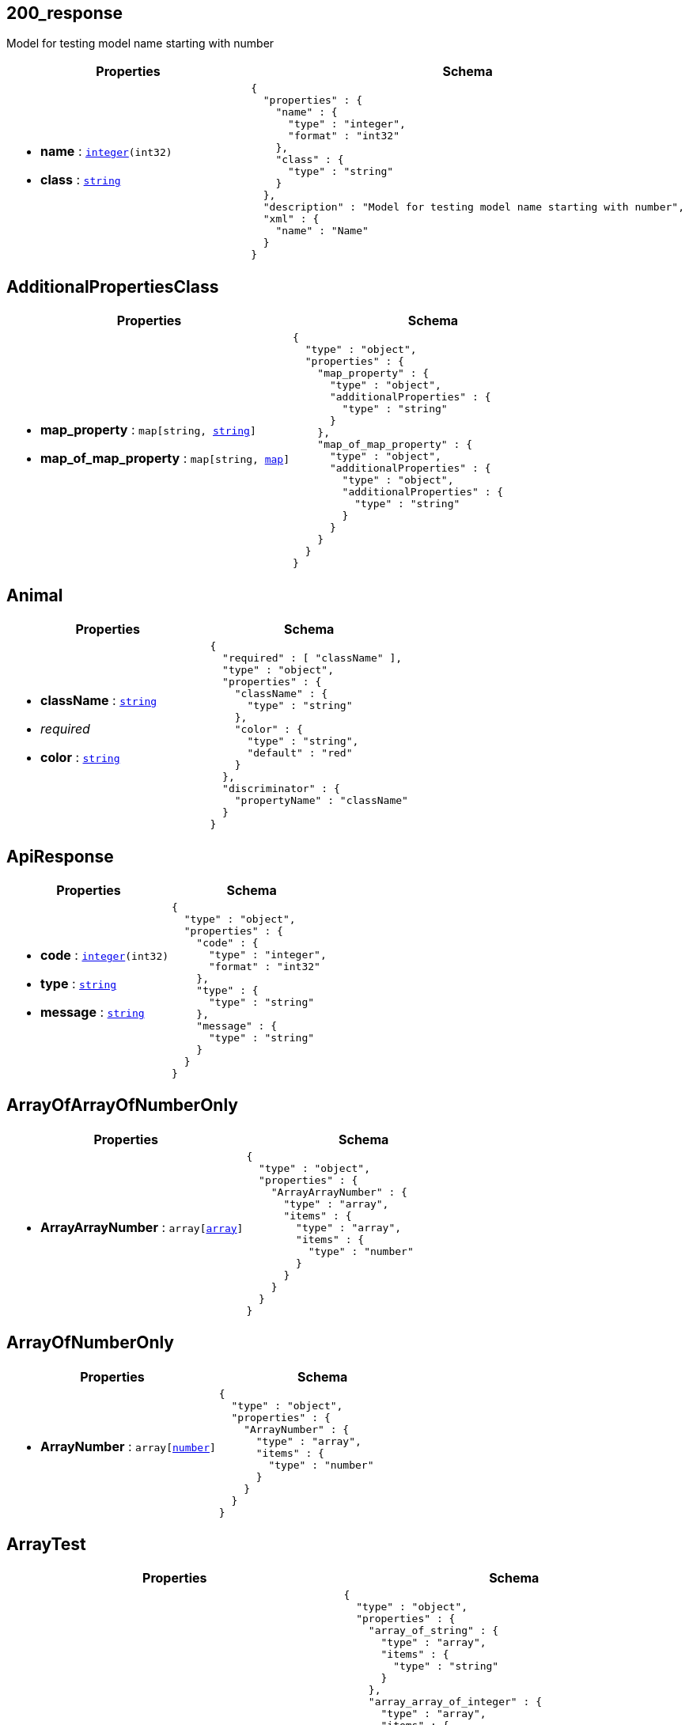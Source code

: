 
// Models



== 200_response [[model_200_response]]

Model for testing model name starting with number

[cols="1m,1m",options="header"]
|===
|Properties|Schema
a|
[unstyled]
* *name* : `link:#model_integer[integer](int32)`



[unstyled]
* *class* : `link:#model_string[string]`




a|[source,json]
----
{
  "properties" : {
    "name" : {
      "type" : "integer",
      "format" : "int32"
    },
    "class" : {
      "type" : "string"
    }
  },
  "description" : "Model for testing model name starting with number",
  "xml" : {
    "name" : "Name"
  }
}
----

|===


== AdditionalPropertiesClass [[model_AdditionalPropertiesClass]]



[cols="1m,1m",options="header"]
|===
|Properties|Schema
a|
[unstyled]
* *map_property* : `map[string, link:#model_string[string]]`



[unstyled]
* *map_of_map_property* : `map[string, link:#model_map[map]]`




a|[source,json]
----
{
  "type" : "object",
  "properties" : {
    "map_property" : {
      "type" : "object",
      "additionalProperties" : {
        "type" : "string"
      }
    },
    "map_of_map_property" : {
      "type" : "object",
      "additionalProperties" : {
        "type" : "object",
        "additionalProperties" : {
          "type" : "string"
        }
      }
    }
  }
}
----

|===


== Animal [[model_Animal]]



[cols="1m,1m",options="header"]
|===
|Properties|Schema
a|
[unstyled]
* *className* : `link:#model_string[string]`


[none]
** [small]#_[red]##required##_#












[unstyled]
* *color* : `link:#model_string[string]`




a|[source,json]
----
{
  "required" : [ "className" ],
  "type" : "object",
  "properties" : {
    "className" : {
      "type" : "string"
    },
    "color" : {
      "type" : "string",
      "default" : "red"
    }
  },
  "discriminator" : {
    "propertyName" : "className"
  }
}
----

|===


== ApiResponse [[model_ApiResponse]]



[cols="1m,1m",options="header"]
|===
|Properties|Schema
a|
[unstyled]
* *code* : `link:#model_integer[integer](int32)`



[unstyled]
* *type* : `link:#model_string[string]`



[unstyled]
* *message* : `link:#model_string[string]`




a|[source,json]
----
{
  "type" : "object",
  "properties" : {
    "code" : {
      "type" : "integer",
      "format" : "int32"
    },
    "type" : {
      "type" : "string"
    },
    "message" : {
      "type" : "string"
    }
  }
}
----

|===


== ArrayOfArrayOfNumberOnly [[model_ArrayOfArrayOfNumberOnly]]



[cols="1m,1m",options="header"]
|===
|Properties|Schema
a|
[unstyled]
* *ArrayArrayNumber* : `array[link:#model_array[array]]`




a|[source,json]
----
{
  "type" : "object",
  "properties" : {
    "ArrayArrayNumber" : {
      "type" : "array",
      "items" : {
        "type" : "array",
        "items" : {
          "type" : "number"
        }
      }
    }
  }
}
----

|===


== ArrayOfNumberOnly [[model_ArrayOfNumberOnly]]



[cols="1m,1m",options="header"]
|===
|Properties|Schema
a|
[unstyled]
* *ArrayNumber* : `array[link:#model_number[number]]`




a|[source,json]
----
{
  "type" : "object",
  "properties" : {
    "ArrayNumber" : {
      "type" : "array",
      "items" : {
        "type" : "number"
      }
    }
  }
}
----

|===


== ArrayTest [[model_ArrayTest]]



[cols="1m,1m",options="header"]
|===
|Properties|Schema
a|
[unstyled]
* *array_of_string* : `array[link:#model_string[string]]`



[unstyled]
* *array_array_of_integer* : `array[link:#model_array[array](int64)]`



[unstyled]
* *array_array_of_model* : `array[link:#model_array[array]]`




a|[source,json]
----
{
  "type" : "object",
  "properties" : {
    "array_of_string" : {
      "type" : "array",
      "items" : {
        "type" : "string"
      }
    },
    "array_array_of_integer" : {
      "type" : "array",
      "items" : {
        "type" : "array",
        "items" : {
          "type" : "integer",
          "format" : "int64"
        }
      }
    },
    "array_array_of_model" : {
      "type" : "array",
      "items" : {
        "type" : "array",
        "items" : {
          "$ref" : "#/components/schemas/ReadOnlyFirst"
        }
      }
    }
  }
}
----

|===


== Capitalization [[model_Capitalization]]



[cols="1m,1m",options="header"]
|===
|Properties|Schema
a|
[unstyled]
* *smallCamel* : `link:#model_string[string]`



[unstyled]
* *CapitalCamel* : `link:#model_string[string]`



[unstyled]
* *small_Snake* : `link:#model_string[string]`



[unstyled]
* *Capital_Snake* : `link:#model_string[string]`



[unstyled]
* *SCA_ETH_Flow_Points* : `link:#model_string[string]`



[unstyled]
* *ATT_NAME* : `link:#model_string[string]`
* +Name of the pet +



a|[source,json]
----
{
  "type" : "object",
  "properties" : {
    "smallCamel" : {
      "type" : "string"
    },
    "CapitalCamel" : {
      "type" : "string"
    },
    "small_Snake" : {
      "type" : "string"
    },
    "Capital_Snake" : {
      "type" : "string"
    },
    "SCA_ETH_Flow_Points" : {
      "type" : "string"
    },
    "ATT_NAME" : {
      "type" : "string",
      "description" : "Name of the pet\n"
    }
  }
}
----

|===


== Cat [[model_Cat]]



[cols="1m,1m",options="header"]
|===
|Properties|Schema
a|
[unstyled]
* *className* : `link:#model_string[string]`


[none]
** [small]#_[red]##required##_#












[unstyled]
* *color* : `link:#model_string[string]`



[unstyled]
* *declawed* : `link:#model_boolean[boolean]`




a|[source,json]
----
{
  "allOf" : [ {
    "$ref" : "#/components/schemas/Animal"
  }, {
    "type" : "object",
    "properties" : {
      "declawed" : {
        "type" : "boolean"
      }
    }
  } ]
}
----

|===


== Category [[model_Category]]



[cols="1m,1m",options="header"]
|===
|Properties|Schema
a|
[unstyled]
* *id* : `link:#model_long[long](int64)`



[unstyled]
* *name* : `link:#model_string[string]`


[none]
** [small]#_[red]##required##_#













a|[source,json]
----
{
  "required" : [ "name" ],
  "type" : "object",
  "properties" : {
    "id" : {
      "type" : "integer",
      "format" : "int64"
    },
    "name" : {
      "type" : "string",
      "default" : "default-name"
    }
  },
  "xml" : {
    "name" : "Category"
  }
}
----

|===


== ClassModel [[model_ClassModel]]

Model for testing model with "_class" property

[cols="1m,1m",options="header"]
|===
|Properties|Schema
a|
[unstyled]
* *_class* : `link:#model_string[string]`




a|[source,json]
----
{
  "properties" : {
    "_class" : {
      "type" : "string"
    }
  },
  "description" : "Model for testing model with \"_class\" property"
}
----

|===


== Client [[model_Client]]



[cols="1m,1m",options="header"]
|===
|Properties|Schema
a|
[unstyled]
* *client* : `link:#model_string[string]`




a|[source,json]
----
{
  "type" : "object",
  "properties" : {
    "client" : {
      "type" : "string"
    }
  }
}
----

|===


== Dog [[model_Dog]]



[cols="1m,1m",options="header"]
|===
|Properties|Schema
a|
[unstyled]
* *className* : `link:#model_string[string]`


[none]
** [small]#_[red]##required##_#












[unstyled]
* *color* : `link:#model_string[string]`



[unstyled]
* *breed* : `link:#model_string[string]`




a|[source,json]
----
{
  "allOf" : [ {
    "$ref" : "#/components/schemas/Animal"
  }, {
    "type" : "object",
    "properties" : {
      "breed" : {
        "type" : "string"
      }
    }
  } ]
}
----

|===


== EnumArrays [[model_EnumArrays]]



[cols="1m,1m",options="header"]
|===
|Properties|Schema
a|
[unstyled]
* *just_symbol* : `link:#model_string[string]`



[unstyled]
* *array_enum* : `array[link:#model_string[string]]`




a|[source,json]
----
{
  "type" : "object",
  "properties" : {
    "just_symbol" : {
      "type" : "string",
      "enum" : [ ">=", "$" ]
    },
    "array_enum" : {
      "type" : "array",
      "items" : {
        "type" : "string",
        "enum" : [ "fish", "crab" ]
      }
    }
  }
}
----

|===


== EnumClass [[model_EnumClass]]



[cols="1m,1m",options="header"]
|===
|Properties|Schema
a|

a|[source,json]
----
{
  "type" : "string",
  "default" : "-efg",
  "enum" : [ "_abc", "-efg", "(xyz)" ]
}
----

|===


== Enum_Test [[model_Enum_Test]]



[cols="1m,1m",options="header"]
|===
|Properties|Schema
a|
[unstyled]
* *enum_string* : `link:#model_string[string]`



[unstyled]
* *enum_string_required* : `link:#model_string[string]`


[none]
** [small]#_[red]##required##_#












[unstyled]
* *enum_integer* : `link:#model_integer[integer](int32)`



[unstyled]
* *enum_number* : `link:#model_double[double](double)`



[unstyled]
* *outerEnum* : `link:#model_OuterEnum[OuterEnum]`



[unstyled]
* *outerEnumInteger* : `link:#model_OuterEnumInteger[OuterEnumInteger]`



[unstyled]
* *outerEnumDefaultValue* : `link:#model_OuterEnumDefaultValue[OuterEnumDefaultValue]`



[unstyled]
* *outerEnumIntegerDefaultValue* : `link:#model_OuterEnumIntegerDefaultValue[OuterEnumIntegerDefaultValue]`




a|[source,json]
----
{
  "required" : [ "enum_string_required" ],
  "type" : "object",
  "properties" : {
    "enum_string" : {
      "type" : "string",
      "enum" : [ "UPPER", "lower", "" ]
    },
    "enum_string_required" : {
      "type" : "string",
      "enum" : [ "UPPER", "lower", "" ]
    },
    "enum_integer" : {
      "type" : "integer",
      "format" : "int32",
      "enum" : [ 1, -1 ]
    },
    "enum_number" : {
      "type" : "number",
      "format" : "double",
      "enum" : [ 1.1, -1.2 ]
    },
    "outerEnum" : {
      "$ref" : "#/components/schemas/OuterEnum"
    },
    "outerEnumInteger" : {
      "$ref" : "#/components/schemas/OuterEnumInteger"
    },
    "outerEnumDefaultValue" : {
      "$ref" : "#/components/schemas/OuterEnumDefaultValue"
    },
    "outerEnumIntegerDefaultValue" : {
      "$ref" : "#/components/schemas/OuterEnumIntegerDefaultValue"
    }
  }
}
----

|===


== File [[model_File]]

Must be named `File` for test.

[cols="1m,1m",options="header"]
|===
|Properties|Schema
a|
[unstyled]
* *sourceURI* : `link:#model_string[string]`
* +Test capitalization+



a|[source,json]
----
{
  "type" : "object",
  "properties" : {
    "sourceURI" : {
      "type" : "string",
      "description" : "Test capitalization"
    }
  },
  "description" : "Must be named `File` for test."
}
----

|===


== FileSchemaTestClass [[model_FileSchemaTestClass]]



[cols="1m,1m",options="header"]
|===
|Properties|Schema
a|
[unstyled]
* *file* : `link:#model_File[File]`



[unstyled]
* *files* : `array[link:#model_File[File]]`




a|[source,json]
----
{
  "type" : "object",
  "properties" : {
    "file" : {
      "$ref" : "#/components/schemas/File"
    },
    "files" : {
      "type" : "array",
      "items" : {
        "$ref" : "#/components/schemas/File"
      }
    }
  }
}
----

|===


== Foo [[model_Foo]]



[cols="1m,1m",options="header"]
|===
|Properties|Schema
a|
[unstyled]
* *bar* : `link:#model_string[string]`




a|[source,json]
----
{
  "type" : "object",
  "properties" : {
    "bar" : {
      "$ref" : "#/components/schemas/Bar"
    }
  }
}
----

|===


== format_test [[model_format_test]]



[cols="1m,1m",options="header"]
|===
|Properties|Schema
a|
[unstyled]
* *integer* : `link:#model_integer[integer]`


[none]



** [small]#_minimum:_ `10` (inclusive)#
** [small]#_maximum:_ `100` (inclusive)#








[unstyled]
* *int32* : `link:#model_integer[integer](int32)`


[none]



** [small]#_minimum:_ `20` (inclusive)#
** [small]#_maximum:_ `200` (inclusive)#








[unstyled]
* *int64* : `link:#model_long[long](int64)`



[unstyled]
* *number* : `link:#model_number[number]`


[none]
** [small]#_[red]##required##_#


** [small]#_minimum:_ `32.1` (inclusive)#
** [small]#_maximum:_ `543.2` (inclusive)#








[unstyled]
* *float* : `link:#model_float[float](float)`


[none]



** [small]#_minimum:_ `54.3` (inclusive)#
** [small]#_maximum:_ `987.6` (inclusive)#








[unstyled]
* *double* : `link:#model_double[double](double)`


[none]



** [small]#_minimum:_ `67.8` (inclusive)#
** [small]#_maximum:_ `123.4` (inclusive)#








[unstyled]
* *string* : `link:#model_string[string]`


[none]









** [small]#_pattern:_ `/[a-z]/i`#



[unstyled]
* *byte* : `link:#model_ByteArray[ByteArray](byte)`


[none]
** [small]#_[red]##required##_#












[unstyled]
* *binary* : `link:#model_file[file](binary)`



[unstyled]
* *date* : `link:#model_date[date](date)`


[none]
** [small]#_[red]##required##_#












[unstyled]
* *dateTime* : `link:#model_DateTime[DateTime](date-time)`



[unstyled]
* *uuid* : `link:#model_UUID[UUID](uuid)`

* _Ex:_ `+72f98069-206d-4f12-9f12-3d1e525a8e84+`

[unstyled]
* *password* : `link:#model_string[string](password)`


[none]
** [small]#_[red]##required##_#




** [small]#_minLength:_ `10`#
** [small]#_maxLength:_ `64`#






[unstyled]
* *pattern_with_digits* : `link:#model_string[string]`
* +A string that is a 10 digit number. Can have leading zeros.+

[none]









** [small]#_pattern:_ `/^\\d{10}$/`#



[unstyled]
* *pattern_with_digits_and_delimiter* : `link:#model_string[string]`
* +A string starting with &#39;image_&#39; (case insensitive) and one to three digits following i.e. Image_01.+

[none]









** [small]#_pattern:_ `/^image_\\d{1,3}$/i`#




a|[source,json]
----
{
  "required" : [ "byte", "date", "number", "password" ],
  "type" : "object",
  "properties" : {
    "integer" : {
      "maximum" : 100,
      "minimum" : 10,
      "type" : "integer"
    },
    "int32" : {
      "maximum" : 200,
      "minimum" : 20,
      "type" : "integer",
      "format" : "int32"
    },
    "int64" : {
      "type" : "integer",
      "format" : "int64"
    },
    "number" : {
      "maximum" : 543.2,
      "minimum" : 32.1,
      "type" : "number"
    },
    "float" : {
      "maximum" : 987.6,
      "minimum" : 54.3,
      "type" : "number",
      "format" : "float"
    },
    "double" : {
      "maximum" : 123.4,
      "minimum" : 67.8,
      "type" : "number",
      "format" : "double"
    },
    "string" : {
      "pattern" : "/[a-z]/i",
      "type" : "string"
    },
    "byte" : {
      "type" : "string",
      "format" : "byte"
    },
    "binary" : {
      "type" : "string",
      "format" : "binary"
    },
    "date" : {
      "type" : "string",
      "format" : "date"
    },
    "dateTime" : {
      "type" : "string",
      "format" : "date-time"
    },
    "uuid" : {
      "type" : "string",
      "format" : "uuid",
      "example" : "72f98069-206d-4f12-9f12-3d1e525a8e84"
    },
    "password" : {
      "maxLength" : 64,
      "minLength" : 10,
      "type" : "string",
      "format" : "password"
    },
    "pattern_with_digits" : {
      "pattern" : "^\\d{10}$",
      "type" : "string",
      "description" : "A string that is a 10 digit number. Can have leading zeros."
    },
    "pattern_with_digits_and_delimiter" : {
      "pattern" : "/^image_\\d{1,3}$/i",
      "type" : "string",
      "description" : "A string starting with 'image_' (case insensitive) and one to three digits following i.e. Image_01."
    }
  }
}
----

|===


== hasOnlyReadOnly [[model_hasOnlyReadOnly]]



[cols="1m,1m",options="header"]
|===
|Properties|Schema
a|
[unstyled]
* *bar* : `link:#model_string[string]`



[unstyled]
* *foo* : `link:#model_string[string]`




a|[source,json]
----
{
  "type" : "object",
  "properties" : {
    "bar" : {
      "type" : "string",
      "readOnly" : true
    },
    "foo" : {
      "type" : "string",
      "readOnly" : true
    }
  }
}
----

|===


== HealthCheckResult [[model_HealthCheckResult]]

Just a string to inform instance is up and running. Make it nullable in hope to get it as pointer in generated model.

[cols="1m,1m",options="header"]
|===
|Properties|Schema
a|
[unstyled]
* *NullableMessage* : `link:#model_string[string]`




a|[source,json]
----
{
  "type" : "object",
  "properties" : {
    "NullableMessage" : {
      "type" : "string",
      "nullable" : true
    }
  },
  "description" : "Just a string to inform instance is up and running. Make it nullable in hope to get it as pointer in generated model."
}
----

|===


== inline_object [[model_inline_object]]



[cols="1m,1m",options="header"]
|===
|Properties|Schema
a|
[unstyled]
* *name* : `link:#model_string[string]`
* +Updated name of the pet+


[unstyled]
* *status* : `link:#model_string[string]`
* +Updated status of the pet+



a|[source,json]
----
{
  "type" : "object",
  "properties" : {
    "name" : {
      "type" : "string",
      "description" : "Updated name of the pet"
    },
    "status" : {
      "type" : "string",
      "description" : "Updated status of the pet",
      "deprecated" : true
    }
  }
}
----

|===


== inline_object_1 [[model_inline_object_1]]



[cols="1m,1m",options="header"]
|===
|Properties|Schema
a|
[unstyled]
* *additionalMetadata* : `link:#model_string[string]`
* +Additional data to pass to server+


[unstyled]
* *file* : `link:#model_file[file](binary)`
* +file to upload+



a|[source,json]
----
{
  "type" : "object",
  "properties" : {
    "additionalMetadata" : {
      "type" : "string",
      "description" : "Additional data to pass to server"
    },
    "file" : {
      "type" : "string",
      "description" : "file to upload",
      "format" : "binary"
    }
  }
}
----

|===


== inline_object_2 [[model_inline_object_2]]



[cols="1m,1m",options="header"]
|===
|Properties|Schema
a|
[unstyled]
* *enum_form_string_array* : `array[link:#model_string[string]]`
* +Form parameter enum test (string array)+


[unstyled]
* *enum_form_string* : `link:#model_string[string]`
* +Form parameter enum test (string)+



a|[source,json]
----
{
  "type" : "object",
  "properties" : {
    "enum_form_string_array" : {
      "type" : "array",
      "description" : "Form parameter enum test (string array)",
      "items" : {
        "type" : "string",
        "default" : "$",
        "enum" : [ ">", "$" ]
      }
    },
    "enum_form_string" : {
      "type" : "string",
      "description" : "Form parameter enum test (string)",
      "default" : "-efg",
      "enum" : [ "_abc", "-efg", "(xyz)" ]
    }
  }
}
----

|===


== inline_object_3 [[model_inline_object_3]]



[cols="1m,1m",options="header"]
|===
|Properties|Schema
a|
[unstyled]
* *integer* : `link:#model_integer[integer]`
* +None+

[none]



** [small]#_minimum:_ `10` (inclusive)#
** [small]#_maximum:_ `100` (inclusive)#








[unstyled]
* *int32* : `link:#model_integer[integer](int32)`
* +None+

[none]



** [small]#_minimum:_ `20` (inclusive)#
** [small]#_maximum:_ `200` (inclusive)#








[unstyled]
* *int64* : `link:#model_long[long](int64)`
* +None+


[unstyled]
* *number* : `link:#model_number[number]`
* +None+

[none]
** [small]#_[red]##required##_#


** [small]#_minimum:_ `32.1` (inclusive)#
** [small]#_maximum:_ `543.2` (inclusive)#








[unstyled]
* *float* : `link:#model_float[float](float)`
* +None+

[none]




** [small]#_maximum:_ `987.6` (inclusive)#








[unstyled]
* *double* : `link:#model_double[double](double)`
* +None+

[none]
** [small]#_[red]##required##_#


** [small]#_minimum:_ `67.8` (inclusive)#
** [small]#_maximum:_ `123.4` (inclusive)#








[unstyled]
* *string* : `link:#model_string[string]`
* +None+

[none]









** [small]#_pattern:_ `/[a-z]/i`#



[unstyled]
* *pattern_without_delimiter* : `link:#model_string[string]`
* +None+

[none]
** [small]#_[red]##required##_#








** [small]#_pattern:_ `/^[A-Z].*/`#



[unstyled]
* *byte* : `link:#model_ByteArray[ByteArray](byte)`
* +None+

[none]
** [small]#_[red]##required##_#












[unstyled]
* *binary* : `link:#model_file[file](binary)`
* +None+


[unstyled]
* *date* : `link:#model_date[date](date)`
* +None+


[unstyled]
* *dateTime* : `link:#model_DateTime[DateTime](date-time)`
* +None+


[unstyled]
* *password* : `link:#model_string[string](password)`
* +None+

[none]





** [small]#_minLength:_ `10`#
** [small]#_maxLength:_ `64`#






[unstyled]
* *callback* : `link:#model_string[string]`
* +None+



a|[source,json]
----
{
  "required" : [ "byte", "double", "number", "pattern_without_delimiter" ],
  "type" : "object",
  "properties" : {
    "integer" : {
      "maximum" : 100,
      "minimum" : 10,
      "type" : "integer",
      "description" : "None"
    },
    "int32" : {
      "maximum" : 200,
      "minimum" : 20,
      "type" : "integer",
      "description" : "None",
      "format" : "int32"
    },
    "int64" : {
      "type" : "integer",
      "description" : "None",
      "format" : "int64"
    },
    "number" : {
      "maximum" : 543.2,
      "minimum" : 32.1,
      "type" : "number",
      "description" : "None"
    },
    "float" : {
      "maximum" : 987.6,
      "type" : "number",
      "description" : "None",
      "format" : "float"
    },
    "double" : {
      "maximum" : 123.4,
      "minimum" : 67.8,
      "type" : "number",
      "description" : "None",
      "format" : "double"
    },
    "string" : {
      "pattern" : "/[a-z]/i",
      "type" : "string",
      "description" : "None"
    },
    "pattern_without_delimiter" : {
      "pattern" : "^[A-Z].*",
      "type" : "string",
      "description" : "None"
    },
    "byte" : {
      "type" : "string",
      "description" : "None",
      "format" : "byte"
    },
    "binary" : {
      "type" : "string",
      "description" : "None",
      "format" : "binary"
    },
    "date" : {
      "type" : "string",
      "description" : "None",
      "format" : "date"
    },
    "dateTime" : {
      "type" : "string",
      "description" : "None",
      "format" : "date-time"
    },
    "password" : {
      "maxLength" : 64,
      "minLength" : 10,
      "type" : "string",
      "description" : "None",
      "format" : "password"
    },
    "callback" : {
      "type" : "string",
      "description" : "None"
    }
  }
}
----

|===


== inline_object_4 [[model_inline_object_4]]



[cols="1m,1m",options="header"]
|===
|Properties|Schema
a|
[unstyled]
* *param* : `link:#model_string[string]`
* +field1+

[none]
** [small]#_[red]##required##_#












[unstyled]
* *param2* : `link:#model_string[string]`
* +field2+

[none]
** [small]#_[red]##required##_#













a|[source,json]
----
{
  "required" : [ "param", "param2" ],
  "type" : "object",
  "properties" : {
    "param" : {
      "type" : "string",
      "description" : "field1"
    },
    "param2" : {
      "type" : "string",
      "description" : "field2"
    }
  }
}
----

|===


== inline_object_5 [[model_inline_object_5]]



[cols="1m,1m",options="header"]
|===
|Properties|Schema
a|
[unstyled]
* *additionalMetadata* : `link:#model_string[string]`
* +Additional data to pass to server+


[unstyled]
* *requiredFile* : `link:#model_file[file](binary)`
* +file to upload+

[none]
** [small]#_[red]##required##_#













a|[source,json]
----
{
  "required" : [ "requiredFile" ],
  "type" : "object",
  "properties" : {
    "additionalMetadata" : {
      "type" : "string",
      "description" : "Additional data to pass to server"
    },
    "requiredFile" : {
      "type" : "string",
      "description" : "file to upload",
      "format" : "binary"
    }
  }
}
----

|===


== inline_response_default [[model_inline_response_default]]



[cols="1m,1m",options="header"]
|===
|Properties|Schema
a|
[unstyled]
* *string* : `link:#model_Foo[Foo]`




a|[source,json]
----
{
  "properties" : {
    "string" : {
      "$ref" : "#/components/schemas/Foo"
    }
  }
}
----

|===


== List [[model_List]]



[cols="1m,1m",options="header"]
|===
|Properties|Schema
a|
[unstyled]
* *123-list* : `link:#model_string[string]`




a|[source,json]
----
{
  "type" : "object",
  "properties" : {
    "123-list" : {
      "type" : "string"
    }
  }
}
----

|===


== MapTest [[model_MapTest]]



[cols="1m,1m",options="header"]
|===
|Properties|Schema
a|
[unstyled]
* *map_map_of_string* : `map[string, link:#model_map[map]]`



[unstyled]
* *map_of_enum_string* : `map[string, link:#model_string[string]]`



[unstyled]
* *direct_map* : `map[string, link:#model_boolean[boolean]]`



[unstyled]
* *indirect_map* : `map[string, link:#model_boolean[boolean]]`




a|[source,json]
----
{
  "type" : "object",
  "properties" : {
    "map_map_of_string" : {
      "type" : "object",
      "additionalProperties" : {
        "type" : "object",
        "additionalProperties" : {
          "type" : "string"
        }
      }
    },
    "map_of_enum_string" : {
      "type" : "object",
      "additionalProperties" : {
        "type" : "string",
        "enum" : [ "UPPER", "lower" ]
      }
    },
    "direct_map" : {
      "type" : "object",
      "additionalProperties" : {
        "type" : "boolean"
      }
    },
    "indirect_map" : {
      "$ref" : "#/components/schemas/StringBooleanMap"
    }
  }
}
----

|===


== MixedPropertiesAndAdditionalPropertiesClass [[model_MixedPropertiesAndAdditionalPropertiesClass]]



[cols="1m,1m",options="header"]
|===
|Properties|Schema
a|
[unstyled]
* *uuid* : `link:#model_UUID[UUID](uuid)`



[unstyled]
* *dateTime* : `link:#model_DateTime[DateTime](date-time)`



[unstyled]
* *map* : `map[string, link:#model_Animal[Animal]]`




a|[source,json]
----
{
  "type" : "object",
  "properties" : {
    "uuid" : {
      "type" : "string",
      "format" : "uuid"
    },
    "dateTime" : {
      "type" : "string",
      "format" : "date-time"
    },
    "map" : {
      "type" : "object",
      "additionalProperties" : {
        "$ref" : "#/components/schemas/Animal"
      }
    }
  }
}
----

|===


== Name [[model_Name]]

Model for testing model name same as property name

[cols="1m,1m",options="header"]
|===
|Properties|Schema
a|
[unstyled]
* *name* : `link:#model_integer[integer](int32)`


[none]
** [small]#_[red]##required##_#












[unstyled]
* *snake_case* : `link:#model_integer[integer](int32)`



[unstyled]
* *property* : `link:#model_string[string]`



[unstyled]
* *123Number* : `link:#model_integer[integer]`




a|[source,json]
----
{
  "required" : [ "name" ],
  "properties" : {
    "name" : {
      "type" : "integer",
      "format" : "int32"
    },
    "snake_case" : {
      "type" : "integer",
      "format" : "int32",
      "readOnly" : true
    },
    "property" : {
      "type" : "string"
    },
    "123Number" : {
      "type" : "integer",
      "readOnly" : true
    }
  },
  "description" : "Model for testing model name same as property name",
  "xml" : {
    "name" : "Name"
  }
}
----

|===


== NullableClass [[model_NullableClass]]



[cols="1m,1m",options="header"]
|===
|Properties|Schema
a|
[unstyled]
* *integer_prop* : `link:#model_integer[integer]`



[unstyled]
* *number_prop* : `link:#model_number[number]`



[unstyled]
* *boolean_prop* : `link:#model_boolean[boolean]`



[unstyled]
* *string_prop* : `link:#model_string[string]`



[unstyled]
* *date_prop* : `link:#model_date[date](date)`



[unstyled]
* *datetime_prop* : `link:#model_DateTime[DateTime](date-time)`



[unstyled]
* *array_nullable_prop* : `array[link:#model_object[object]]`



[unstyled]
* *array_and_items_nullable_prop* : `array[link:#model_object[object]]`



[unstyled]
* *array_items_nullable* : `array[link:#model_object[object]]`



[unstyled]
* *object_nullable_prop* : `map[string, link:#model_object[object]]`



[unstyled]
* *object_and_items_nullable_prop* : `map[string, link:#model_object[object]]`



[unstyled]
* *object_items_nullable* : `map[string, link:#model_object[object]]`




a|[source,json]
----
{
  "type" : "object",
  "properties" : {
    "integer_prop" : {
      "type" : "integer",
      "nullable" : true
    },
    "number_prop" : {
      "type" : "number",
      "nullable" : true
    },
    "boolean_prop" : {
      "type" : "boolean",
      "nullable" : true
    },
    "string_prop" : {
      "type" : "string",
      "nullable" : true
    },
    "date_prop" : {
      "type" : "string",
      "format" : "date",
      "nullable" : true
    },
    "datetime_prop" : {
      "type" : "string",
      "format" : "date-time",
      "nullable" : true
    },
    "array_nullable_prop" : {
      "type" : "array",
      "nullable" : true,
      "items" : {
        "type" : "object"
      }
    },
    "array_and_items_nullable_prop" : {
      "type" : "array",
      "nullable" : true,
      "items" : {
        "type" : "object",
        "nullable" : true
      }
    },
    "array_items_nullable" : {
      "type" : "array",
      "items" : {
        "type" : "object",
        "nullable" : true
      }
    },
    "object_nullable_prop" : {
      "type" : "object",
      "additionalProperties" : {
        "type" : "object"
      },
      "nullable" : true
    },
    "object_and_items_nullable_prop" : {
      "type" : "object",
      "additionalProperties" : {
        "type" : "object",
        "nullable" : true
      },
      "nullable" : true
    },
    "object_items_nullable" : {
      "type" : "object",
      "additionalProperties" : {
        "type" : "object",
        "nullable" : true
      }
    }
  },
  "additionalProperties" : {
    "type" : "object",
    "nullable" : true
  }
}
----

|===


== NumberOnly [[model_NumberOnly]]



[cols="1m,1m",options="header"]
|===
|Properties|Schema
a|
[unstyled]
* *JustNumber* : `link:#model_number[number]`




a|[source,json]
----
{
  "type" : "object",
  "properties" : {
    "JustNumber" : {
      "type" : "number"
    }
  }
}
----

|===


== Order [[model_Order]]



[cols="1m,1m",options="header"]
|===
|Properties|Schema
a|
[unstyled]
* *id* : `link:#model_long[long](int64)`



[unstyled]
* *petId* : `link:#model_long[long](int64)`



[unstyled]
* *quantity* : `link:#model_integer[integer](int32)`



[unstyled]
* *shipDate* : `link:#model_DateTime[DateTime](date-time)`



[unstyled]
* *status* : `link:#model_string[string]`
* +Order Status+


[unstyled]
* *complete* : `link:#model_boolean[boolean]`




a|[source,json]
----
{
  "type" : "object",
  "properties" : {
    "id" : {
      "type" : "integer",
      "format" : "int64"
    },
    "petId" : {
      "type" : "integer",
      "format" : "int64"
    },
    "quantity" : {
      "type" : "integer",
      "format" : "int32"
    },
    "shipDate" : {
      "type" : "string",
      "format" : "date-time"
    },
    "status" : {
      "type" : "string",
      "description" : "Order Status",
      "enum" : [ "placed", "approved", "delivered" ]
    },
    "complete" : {
      "type" : "boolean",
      "default" : false
    }
  },
  "xml" : {
    "name" : "Order"
  }
}
----

|===


== OuterComposite [[model_OuterComposite]]



[cols="1m,1m",options="header"]
|===
|Properties|Schema
a|
[unstyled]
* *my_number* : `link:#model_number[number]`



[unstyled]
* *my_string* : `link:#model_string[string]`



[unstyled]
* *my_boolean* : `link:#model_boolean[boolean]`




a|[source,json]
----
{
  "type" : "object",
  "properties" : {
    "my_number" : {
      "$ref" : "#/components/schemas/OuterNumber"
    },
    "my_string" : {
      "$ref" : "#/components/schemas/OuterString"
    },
    "my_boolean" : {
      "$ref" : "#/components/schemas/OuterBoolean"
    }
  }
}
----

|===


== OuterEnum [[model_OuterEnum]]



[cols="1m,1m",options="header"]
|===
|Properties|Schema
a|

a|[source,json]
----
{
  "type" : "string",
  "enum" : [ "placed", "approved", "delivered" ]
}
----

|===


== OuterEnumDefaultValue [[model_OuterEnumDefaultValue]]



[cols="1m,1m",options="header"]
|===
|Properties|Schema
a|

a|[source,json]
----
{
  "type" : "string",
  "default" : "placed",
  "enum" : [ "placed", "approved", "delivered" ]
}
----

|===


== OuterEnumInteger [[model_OuterEnumInteger]]



[cols="1m,1m",options="header"]
|===
|Properties|Schema
a|

a|[source,json]
----
{
  "type" : "integer",
  "enum" : [ 0, 1, 2 ]
}
----

|===


== OuterEnumIntegerDefaultValue [[model_OuterEnumIntegerDefaultValue]]



[cols="1m,1m",options="header"]
|===
|Properties|Schema
a|

a|[source,json]
----
{
  "type" : "integer",
  "default" : 0,
  "enum" : [ 0, 1, 2 ]
}
----

|===


== Pet [[model_Pet]]



[cols="1m,1m",options="header"]
|===
|Properties|Schema
a|
[unstyled]
* *id* : `link:#model_long[long](int64)`



[unstyled]
* *category* : `link:#model_Category[Category]`



[unstyled]
* *name* : `link:#model_string[string]`

* _Ex:_ `+doggie+`
[none]
** [small]#_[red]##required##_#












[unstyled]
* *photoUrls* : `array[link:#model_string[string]]`


[none]
** [small]#_[red]##required##_#












[unstyled]
* *tags* : `array[link:#model_Tag[Tag]]`



[unstyled]
* *status* : `link:#model_string[string]`
* +pet status in the store+



a|[source,json]
----
{
  "required" : [ "name", "photoUrls" ],
  "type" : "object",
  "properties" : {
    "id" : {
      "type" : "integer",
      "format" : "int64",
      "x-is-unique" : true
    },
    "category" : {
      "$ref" : "#/components/schemas/Category"
    },
    "name" : {
      "type" : "string",
      "example" : "doggie"
    },
    "photoUrls" : {
      "type" : "array",
      "xml" : {
        "name" : "photoUrl",
        "wrapped" : true
      },
      "items" : {
        "type" : "string"
      }
    },
    "tags" : {
      "type" : "array",
      "xml" : {
        "name" : "tag",
        "wrapped" : true
      },
      "items" : {
        "$ref" : "#/components/schemas/Tag"
      }
    },
    "status" : {
      "type" : "string",
      "description" : "pet status in the store",
      "enum" : [ "available", "pending", "sold" ]
    }
  },
  "xml" : {
    "name" : "Pet"
  }
}
----

|===


== ReadOnlyFirst [[model_ReadOnlyFirst]]



[cols="1m,1m",options="header"]
|===
|Properties|Schema
a|
[unstyled]
* *bar* : `link:#model_string[string]`



[unstyled]
* *baz* : `link:#model_string[string]`




a|[source,json]
----
{
  "type" : "object",
  "properties" : {
    "bar" : {
      "type" : "string",
      "readOnly" : true
    },
    "baz" : {
      "type" : "string"
    }
  }
}
----

|===


== Return [[model_Return]]

Model for testing reserved words

[cols="1m,1m",options="header"]
|===
|Properties|Schema
a|
[unstyled]
* *return* : `link:#model_integer[integer](int32)`




a|[source,json]
----
{
  "properties" : {
    "return" : {
      "type" : "integer",
      "format" : "int32"
    }
  },
  "description" : "Model for testing reserved words",
  "xml" : {
    "name" : "Return"
  }
}
----

|===


== _special_model.name_ [[model__special_model.name_]]



[cols="1m,1m",options="header"]
|===
|Properties|Schema
a|
[unstyled]
* *$special[property.name]* : `link:#model_long[long](int64)`




a|[source,json]
----
{
  "properties" : {
    "$special[property.name]" : {
      "type" : "integer",
      "format" : "int64"
    }
  },
  "xml" : {
    "name" : "$special[model.name]"
  }
}
----

|===


== Tag [[model_Tag]]



[cols="1m,1m",options="header"]
|===
|Properties|Schema
a|
[unstyled]
* *id* : `link:#model_long[long](int64)`



[unstyled]
* *name* : `link:#model_string[string]`




a|[source,json]
----
{
  "type" : "object",
  "properties" : {
    "id" : {
      "type" : "integer",
      "format" : "int64"
    },
    "name" : {
      "type" : "string"
    }
  },
  "xml" : {
    "name" : "Tag"
  },
  "x-no-doc" : null
}
----

|===


== User [[model_User]]



[cols="1m,1m",options="header"]
|===
|Properties|Schema
a|
[unstyled]
* *id* : `link:#model_long[long](int64)`



[unstyled]
* *username* : `link:#model_string[string]`
* +Users username+
* _Ex:_ `+bartTheMan+`

[unstyled]
* *firstName* : `link:#model_string[string]`
* +hello: code: &#x60;public void setX&#x60; .bullets * one * two * three +


[unstyled]
* *lastName* : `link:#model_string[string]`



[unstyled]
* *email* : `link:#model_string[string]`



[unstyled]
* *password* : `link:#model_string[string]`



[unstyled]
* *phone* : `link:#model_string[string]`



[unstyled]
* *userStatus* : `link:#model_integer[integer](int32)`
* +User Status+



a|[source,json]
----
{
  "type" : "object",
  "properties" : {
    "id" : {
      "type" : "integer",
      "format" : "int64",
      "x-is-unique" : true
    },
    "username" : {
      "type" : "string",
      "description" : "Users username",
      "example" : "bartTheMan"
    },
    "firstName" : {
      "type" : "string",
      "description" : "hello:\ncode: `public void setX`\n.bullets * one * two * three "
    },
    "lastName" : {
      "type" : "string"
    },
    "email" : {
      "type" : "string"
    },
    "password" : {
      "type" : "string"
    },
    "phone" : {
      "type" : "string"
    },
    "userStatus" : {
      "type" : "integer",
      "description" : "User Status",
      "format" : "int32"
    }
  },
  "xml" : {
    "name" : "User"
  }
}
----

|===

